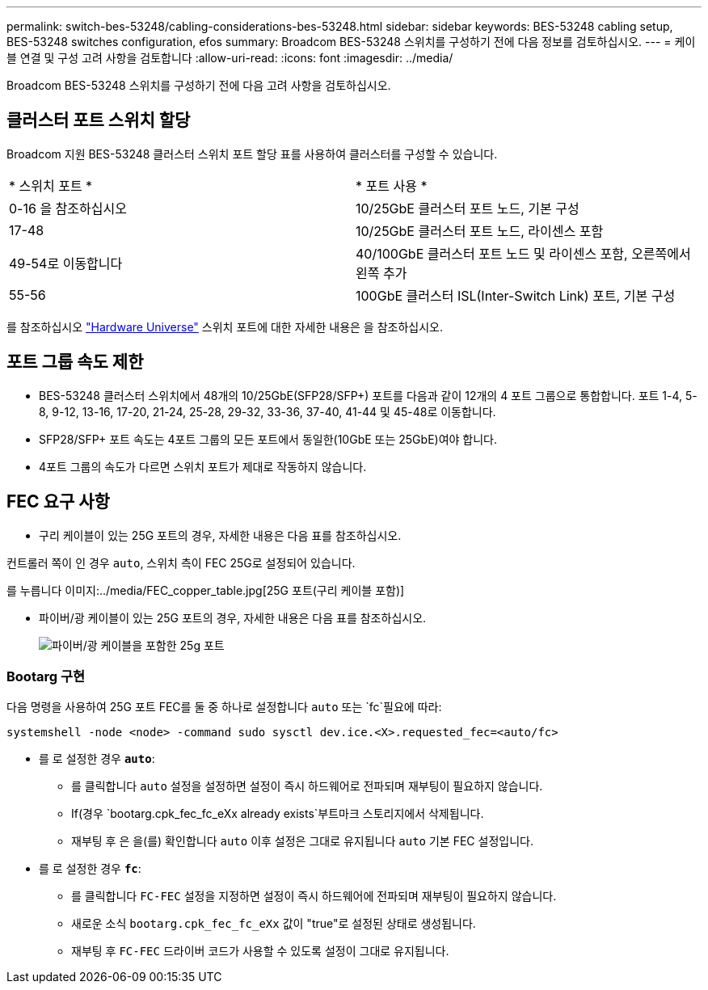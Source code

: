 ---
permalink: switch-bes-53248/cabling-considerations-bes-53248.html 
sidebar: sidebar 
keywords: BES-53248 cabling setup, BES-53248 switches configuration, efos 
summary: Broadcom BES-53248 스위치를 구성하기 전에 다음 정보를 검토하십시오. 
---
= 케이블 연결 및 구성 고려 사항을 검토합니다
:allow-uri-read: 
:icons: font
:imagesdir: ../media/


[role="lead"]
Broadcom BES-53248 스위치를 구성하기 전에 다음 고려 사항을 검토하십시오.



== 클러스터 포트 스위치 할당

Broadcom 지원 BES-53248 클러스터 스위치 포트 할당 표를 사용하여 클러스터를 구성할 수 있습니다.

|===


| * 스위치 포트 * | * 포트 사용 * 


 a| 
0-16 을 참조하십시오
 a| 
10/25GbE 클러스터 포트 노드, 기본 구성



 a| 
17-48
 a| 
10/25GbE 클러스터 포트 노드, 라이센스 포함



 a| 
49-54로 이동합니다
 a| 
40/100GbE 클러스터 포트 노드 및 라이센스 포함, 오른쪽에서 왼쪽 추가



 a| 
55-56
 a| 
100GbE 클러스터 ISL(Inter-Switch Link) 포트, 기본 구성

|===
를 참조하십시오 https://hwu.netapp.com/Switch/Index["Hardware Universe"^] 스위치 포트에 대한 자세한 내용은 을 참조하십시오.



== 포트 그룹 속도 제한

* BES-53248 클러스터 스위치에서 48개의 10/25GbE(SFP28/SFP+) 포트를 다음과 같이 12개의 4 포트 그룹으로 통합합니다. 포트 1-4, 5-8, 9-12, 13-16, 17-20, 21-24, 25-28, 29-32, 33-36, 37-40, 41-44 및 45-48로 이동합니다.
* SFP28/SFP+ 포트 속도는 4포트 그룹의 모든 포트에서 동일한(10GbE 또는 25GbE)여야 합니다.
* 4포트 그룹의 속도가 다르면 스위치 포트가 제대로 작동하지 않습니다.




== FEC 요구 사항

* 구리 케이블이 있는 25G 포트의 경우, 자세한 내용은 다음 표를 참조하십시오.


컨트롤러 쪽이 인 경우 `auto`, 스위치 측이 FEC 25G로 설정되어 있습니다.

를 누릅니다
이미지:../media/FEC_copper_table.jpg[25G 포트(구리 케이블 포함)]

* 파이버/광 케이블이 있는 25G 포트의 경우, 자세한 내용은 다음 표를 참조하십시오.
+
image::../media/FEC_fiber_table.jpg[파이버/광 케이블을 포함한 25g 포트]





=== Bootarg 구현

다음 명령을 사용하여 25G 포트 FEC를 둘 중 하나로 설정합니다 `auto` 또는 `fc`필요에 따라:

[listing]
----
systemshell -node <node> -command sudo sysctl dev.ice.<X>.requested_fec=<auto/fc>
----
* 를 로 설정한 경우 *`auto`*:
+
** 를 클릭합니다 `auto` 설정을 설정하면 설정이 즉시 하드웨어로 전파되며 재부팅이 필요하지 않습니다.
** If(경우 `bootarg.cpk_fec_fc_eXx already exists`부트마크 스토리지에서 삭제됩니다.
** 재부팅 후 은 을(를) 확인합니다 `auto` 이후 설정은 그대로 유지됩니다 `auto` 기본 FEC 설정입니다.


* 를 로 설정한 경우 *`fc`*:
+
** 를 클릭합니다 `FC-FEC` 설정을 지정하면 설정이 즉시 하드웨어에 전파되며 재부팅이 필요하지 않습니다.
** 새로운 소식 `bootarg.cpk_fec_fc_eXx` 값이 "true"로 설정된 상태로 생성됩니다.
** 재부팅 후 `FC-FEC` 드라이버 코드가 사용할 수 있도록 설정이 그대로 유지됩니다.



